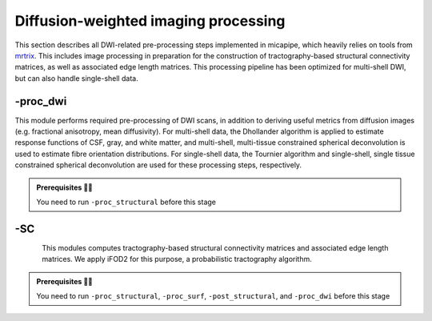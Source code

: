 .. _dwiproc:

.. title:: DWI

Diffusion-weighted imaging processing
============================================================

This section describes all DWI-related pre-processing steps implemented in micapipe, which heavily relies on tools from `mrtrix <https://mrtrix.readthedocs.io/en/latest/>`_. This includes image processing in preparation for the construction of tractography-based structural connectivity matrices, as well as associated edge length matrices. This processing pipeline has been optimized for multi-shell DWI, but can also handle single-shell data.

.. image:: sankey_dwi.png
   :align: center

-proc_dwi
--------------------------------------------------------

This module performs required pre-processing of DWI scans, in addition to deriving useful metrics from diffusion images (e.g. fractional anisotropy, mean diffusivity). For multi-shell data, the Dhollander algorithm is applied to estimate response functions of CSF, gray, and white matter, and multi-shell, multi-tissue constrained spherical deconvolution is used to estimate fibre orientation distributions. For single-shell data, the Tournier algorithm and single-shell, single tissue constrained spherical deconvolution are used for these processing steps, respectively.

.. admonition:: Prerequisites 🖐🏼

    You need to run ``-proc_structural`` before this stage

.. image:: proc_dwi.png
   :scale: 30 %
   :align: center

.. tabs::

    .. tab:: Processing steps

        - All DWI scans found in the bids directory are aligned using a rigid-body registration, and concatenated.
        - Concatenated DWI images undergo denoising by MP-PCA and Gibbs ring correction. Residuals are also calculated from denoised images
        - Correction of eddy current-induced distortions and motion
        - Non uniformity bias field correction
        - b0 image is linearly registered to the structural image (nativepro)
        - DWI brain mask is generated by registering MNI152 brain mask to DWI space using previously generated transformations
        - Compute fractional anisotropy and mean diffusivity images
        - Estimate response functions of CSF, gray, and white matter for spherical deconvolution
        - Estimate fibre orientation distributions using spherical deconvolution
        - Compute non-linear transformation from DWI (using white matter fibre orientation distribution image) and structural image aligned to the b0 scan
        - Apply inverse non-linear transformation to 5-tissue-type images for anatomically-constrained tractography
        - Compute track density image with 1 million streamlines using the iFOD1 algorithm. This image is mainly generated for quality control of previous DWI pre-processing.

    .. tab:: Usage

        **Terminal:**

        .. parsed-literal::
            $ micapipe **-sub** <subject_id> **-out** <outputDirectory> **-bids** <BIDS-directory> **-proc_dwi**

        **Optional arguments:**

        ``-proc_dwi`` has several optional arguments:

        .. list-table::
            :widths: 75 750
            :header-rows: 1
            :class: tight-table

            * - **Optional argument**
              - **Description**
            * - ``-dwi_main`` ``<path>``
              - Provide path to DWI scans with N number of directions and b0. This will override the default settings: ``<bids>/<sub>/dwi/*_dir-AP_dwi.nii\*``.
            * - ``-dwi_rpe`` ``<path>``
              - Provide path to b0 DWI scan with reverse phase encoding direction. This will override the default settings: ``<bids>/<subject>/dwi/*_dir-PA_dwi.nii\*``
            * - ``-dwi_processed`` ``<path>``
              - The specified image will be used for further DWI processing, instead of performing pre-processing inside the script.
            * - ``-rpe_all``
              - If all DWI directions and b-values are acquired twice with opposite phase encoding directions this option can be used (This option requires that both encoding direction files contain the same number of directions, bvecs and bvals).
            * - ``-regAffine``
              - Specify this option to perform an Affine registration ONLY from DWI to T1w. By default, DWI processing in micapipe performs a non linear registration using ANTs-SyN. We recommend this option for DWI acquisitions with low resolution and/or low SNR. Or if the non-linear registration is not optimal.
            * - ``-dwi_acq``
              - Provide a string with this this flag to process new DWI acquisition. This will create a new directory here: dwi/acq-<dwi_acq>
            * - ``-b0thr``
              - Specifies the b-value threshold for determining those image volumes that correspond to b=0. Default = 61 . This value will vary from DWI acquisition and from scanner to scanner (3T or 7T).
            * - ``-no_bvalue_scaling``
              - isable scaling of diffusion b-values by the square of the corresponding DW gradient norm. Default is scaling. See more on MRtrix3 documentation
            * - ``-regSynth``
              - Specify this option to perform the registration based on synthseg.
            * - ``-dwi_upsample``
              - Use this flag to upsample the DWI to 1.25x1.25x1.25 to increase anatomical contrast (e.g. Low resolution DWI datasets).


        **Multiple inputs:** ``dwi_main`` **and** ``dwi_rpe``

        If your DWI naming scheme is different than the default, and you want to process multiple shells at the same you can do it using the ``-dwi_main`` and ``-dwi_rpe`` flags. When multiple input scans are provided, seperate the filenames by commas, with no space. Don't forget to specify the full path of the images, as shown below; In this example, the ``shell1`` and ``shell2`` scans of ``sub-01`` will be processed:

        .. code-block:: bash
           :caption: Example
           :linenos:
           :emphasize-lines: 2

            micapipe -proc_dwi -sub 01 -out <outputDirectory> -bids <BIDS-directory> \
                      -dwi_main <BIDS-directory>/sub-01/dwi/sub-01_acq-shell1_dwi.nii.gz,<BIDS-directory>/sub-01/dwi/sub-01_acq-shell2_dwi.nii.gz

        .. admonition:: Reverse phase encoding flag ⏮

                If you use the argument ``-dwi_rpe`` but your reverse phase encoding image does not contain a *bval* or *bvec* file, the module will
                assume that all the images are b0s (if more than one). If the file specified under the ``-dwi_rpe`` flag contains any weighted image, it will considerably affect most steps of the processing.


    .. tab:: Outputs

        Directories created or populated by **-proc_dwi**:

        .. parsed-literal::

            - <outputDirectory>/micapipe_v0.2.0/<sub>/dwi
            - <outputDirectory>/micapipe_v0.2.0/<sub>/dwi/eddy
            - <outputDirectory>/micapipe_v0.2.0/<sub>/xfm

        Files generated by **-proc_dwi**:

        .. parsed-literal::
            - DWI pre-processing outputs stored in *<outputDirectory>/micapipe_v0.2.0/<sub>/dwi*.
            - All outputs are in DWI space.

                - DWI processed with motion, geometric and Bias-field correction and json card:
                    *<sub>_space-dwi_desc-dwi_preproc.mif*
                    *<sub>_desc-preproc_dwi.json*

                - b0 image used for T1w linear registration to DWI space:
                    *<sub>_space-dwi_desc-b0.nii.gz*

                - DWI brain mask, created from MNI152 mask:
                    *<sub>_space-dwi_desc-brain_mask.nii.gz*

                - Subject's T1w image, non-linear registration to DWI space:
                    *<sub>_space-dwi_desc-T1w_nativepro_SyN.nii.gz*

                - 5-tissue-types segmentation, non-linear registration to DWI space:
                    *<sub>_space-dwi_desc-5tt.nii.gz*

                - Gray/White matter interface mask:
                    *<sub>_space-dwi_desc-gmwmi-mask.nii.gz*

                - Subcortical segmentation in DWI space:
                   *<sub>_space-dwi_atlas-subcortical.nii.gz*

                - Cerebellar parcellation in DWI space:
                   *<sub>_space-dwi_atlas-cerebellum.nii.gz*

                - Diffusion tensor image (DTI):
                    *<sub>_space-dwi_model-DTI.nii.gz*

                - Fractional anisotropy derived from DTI:
                    *<sub>_space-dwi_model-DTI_map-FA.nii.gz*

                - Mean apparent diffusion coefficient (mean diffusivity) derived from DTI:
                    *<sub>_space-dwi_model-DTI_map-ADC.nii.gz*

                - Normalized fibre orientation distribution for white matter:
                    *<sub>_space-dwi_model-CSD_map-FOD_desc-wmNorm.nii.gz*


            - DWI registration files are found in *<outputDirectory>/micapipe_v0.2.0/<sub>/xfms*

                - Affine registration between T1w nativepro and DWI space:
                    *<sub>*_space-dwi_from-dwi_to-nativepro_mode-image_desc-affine_0GenericAffine.mat

                - Non-linear registrations between T1w in dwi space to dwi:
                    *<sub>*_space-dwi_from-dwi_to-dwi_mode-image_desc-SyN_0GenericAffine.mat
                    *<sub>*_space-dwi_from-dwi_to-dwi_mode-image_desc-SyN_1InverseWarp.nii.gz
                    *<sub>*_space-dwi_from-dwi_to-dwi_mode-image_desc-SyN_1Warp.nii.gz

            - All outputs from FSL eddy are stored in:
                *<outputDirectory>/micapipe_v0.2.0/<sub>/dwi/eddy*

-SC
--------------------------------------------------------

.. figure:: SC-schaefer.gif
    :align: left
    :scale: 25 %

This modules computes tractography-based structural connectivity matrices and associated edge length matrices. We apply iFOD2 for this purpose, a probabilistic tractography algorithm.

.. admonition:: Prerequisites 🖐🏼

    You need to run ``-proc_structural``, ``-proc_surf``, ``-post_structural``, and ``-proc_dwi`` before this stage

.. image:: SC.png
   :scale: 40 %
   :align: center

.. tabs::

    .. tab:: Processing steps

        - Compute tractogram with specified number of streamlines using iFOD2 algorithm
        - Build structural connectomes and edge length matrices from cortical, subcortical, and cerebellar parcellations non-linearly registered to DWI space
        - If requested, compute automatic bundle segmentation using `auto tractography <https://github.com/lconcha/auto_tracto>`_.

    .. tab:: Usage

        **Terminal:**

        .. parsed-literal::
            $ micapipe **-sub** <subject_id> **-out** <outputDirectory> **-bids** <BIDS-directory> **-SC**

        **Optional arguments:**

        ``-SC`` supports different optional arguments:

        .. list-table::
            :widths: 10 500
            :header-rows: 1
            :class: tight-table

            * - **Optional argument**
              - **Description**
            * - ``-tracts`` ``<num>``
              - Number of streamlines used when computing the tractogram (default is *40M*, where 'M' stands for millions, same as *40,000,000*)
            * - ``-keep_tck``
              - If specified, the tractogram will be copied to *<outputDirectory>/micapipe_v0.2.0/<sub>/dwi/*. By default the tractogram is erased at the end of this module given the large file size.
            * - ``-autoTract``
              - Performs automatic bundle segmentation (optional). See `Automatic Bundle Segmentation <../05.autotract/index.html>`_ for further information.
            * - ``-dwi_acq`` ``<str>``
              - Provide the acquisition name from DWI which will be use to generate the SC, if it is different from default.
            * - ``-weighted_SC`` ``<path to file>``
              - Weight the SC by a quantitative map in DWI space (e.g. FA, ADC, qT1 or MT). None by default.
            * - ``-tck``
              - Provide a pre-calculated whole brain tractography (tck) in DWI space to generate the connectomes.

    .. tab:: Outputs

        Directories created or populated by **-SC**:

        .. parsed-literal::

            - <outputDirectory>/micapipe_v0.2.0/<sub>/dwi
            - <outputDirectory>/micapipe_v0.2.0/<sub>/dwi/connectomes

        Files generated by **-SC**:

        .. parsed-literal::
            - SC processing outputs stored in *<outputDirectory>/micapipe_v0.2.0/<sub>/dwi*:

                - Track density image generated with specified number of streamlines:
                   *<sub>_space-dwi_desc-iFOD2-<num>_tdi.nii.gz*
                   *<sub>_space-dwi_desc-iFOD2-<num>_tractography.json*

            - Connectome and edge length outputs are stored in *<outputDirectory>/micapipe_v0.2.0/<sub>/dwi/connectomes*:
                - *<sub>_space-dwi_atlas-<parcellation>_desc-iFOD2-<tracts>-SIFT2_full-connectome.shape.gii*
                - *<sub>_space-dwi_atlas-<parcellation>_desc-iFOD2-<tracts>-SIFT2_full-edgeLengths.shape.gii*

            - fsLR-5k connectomes:
            - *<sub>_surf-fsLR-5k_desc-iFOD2-<tracts>-SIFT2_full-connectome.shape.gii*
            - *<sub>_surf-fsLR-5k_desc-iFOD2-<tracts>-SIFT2_full-edgeLengths.shape.gii*

                Note on structural connectomes: *full* include Subcortical, cerebellar, and cortical nodes are represented in the the connectomes/edge length matrix

    .. tab:: TDI quality

        A tract density image (TDI) is a low density snapshot of the tractogram that will be generated in the ``-SC`` module. It is useful in providing a quick overview of the DWI processing quality. We strongly recommend to take your time in checking the quality of the processed DWI before generating the structural connectomes (``-SC``). An abnormal TDI image is a reflection of many different issues with the DWI acquisition or processing, such as:

         - Issues with the DWI DICOMS (missing directions, cropped images, low signal, etc);
         - Low signal to noise ratio (low quality or low resolution);
         - Not enough diffusion directions;
         - Registration errors;
         - Bad encoding of the gradient direction tables (bvecs);
         - Bad encoding of the shell values (bvals);
         - Wrong assignation/encoding of the b0 images (bvals);
         - Large motion artifacts...

        File: ``<outputDirectory>/micapipe_v0.2.0/<sub>/dwi/<sub>_space-dwi_desc-iFOD2-<tracts>_tdi.mif``

        .. figure:: tdi_qc.png
            :align: center
